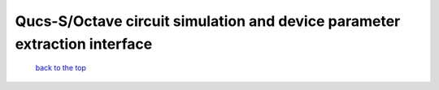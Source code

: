 -------------------------------------------------------------------------------------------------
Qucs-S/Octave circuit simulation and device parameter extraction interface
-------------------------------------------------------------------------------------------------



   `back to the top <#top>`__


